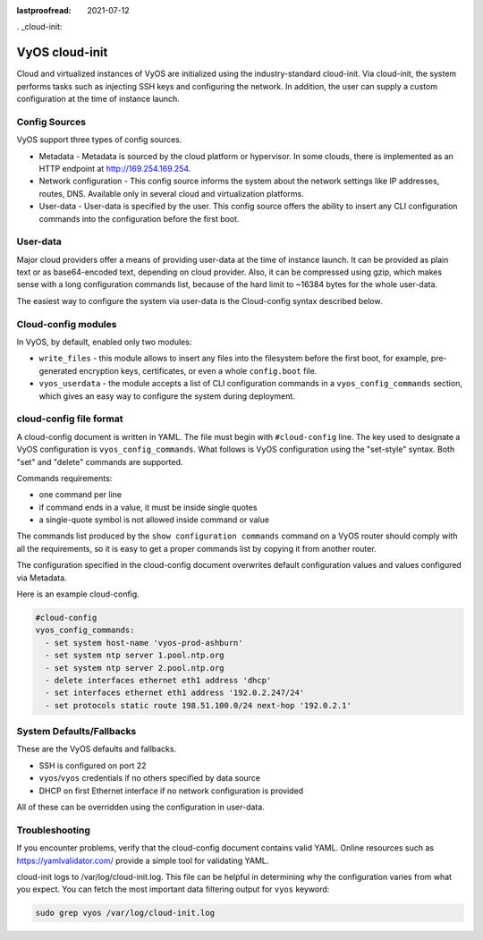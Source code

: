 :lastproofread: 2021-07-12

. _cloud-init:

###############
VyOS cloud-init
###############

Cloud and virtualized instances of VyOS are initialized using the
industry-standard cloud-init. Via cloud-init, the system performs tasks such as
injecting SSH keys and configuring the network. In addition, the user can supply
a custom configuration at the time of instance launch.

**************
Config Sources
**************

VyOS support three types of config sources.

* Metadata - Metadata is sourced by the cloud platform or hypervisor.
  In some clouds, there is implemented as an HTTP endpoint at
  http://169.254.169.254.
* Network configuration - This config source informs the system about the
  network settings like IP addresses, routes, DNS. Available only in several
  cloud and virtualization platforms.
* User-data - User-data is specified by the user. This config source offers the
  ability to insert any CLI configuration commands into the configuration before
  the first boot.

*********
User-data
*********

Major cloud providers offer a means of providing user-data at the time of
instance launch. It can be provided as plain text or as base64-encoded text,
depending on cloud provider. Also, it can be compressed using gzip, which makes
sense with a long configuration commands list, because of the hard limit to
~16384 bytes for the whole user-data.

The easiest way to configure the system via user-data is the Cloud-config syntax
described below.

********************
Cloud-config modules
********************

In VyOS, by default, enabled only two modules:

* ``write_files`` - this module allows to insert any files into the filesystem
  before the first boot, for example, pre-generated encryption keys,
  certificates, or even a whole ``config.boot`` file.
* ``vyos_userdata`` - the module accepts a list of CLI configuration commands in
  a ``vyos_config_commands`` section, which gives an easy way to configure the
  system during deployment.

************************
cloud-config file format
************************

A cloud-config document is written in YAML. The file must begin
with ``#cloud-config`` line. The key used to designate a VyOS configuration
is ``vyos_config_commands``. What follows is VyOS configuration using
the "set-style" syntax. Both "set" and "delete" commands are supported.

Commands requirements:

* one command per line
* if command ends in a value, it must be inside single quotes
* a single-quote symbol is not allowed inside command or value

The commands list produced by the ``show configuration commands`` command on a
VyOS router should comply with all the requirements, so it is easy to get a 
proper commands list by copying it from another router.

The configuration specified in the cloud-config document overwrites default
configuration values and values configured via Metadata.

Here is an example cloud-config.

.. code-block:: yaml

   #cloud-config
   vyos_config_commands:
     - set system host-name 'vyos-prod-ashburn'
     - set system ntp server 1.pool.ntp.org
     - set system ntp server 2.pool.ntp.org
     - delete interfaces ethernet eth1 address 'dhcp'
     - set interfaces ethernet eth1 address '192.0.2.247/24'
     - set protocols static route 198.51.100.0/24 next-hop '192.0.2.1'

*************************
System Defaults/Fallbacks
*************************

These are the VyOS defaults and fallbacks.

* SSH is configured on port 22
* ``vyos``/``vyos`` credentials if no others specified by data source
* DHCP on first Ethernet interface if no network configuration is provided

All of these can be overridden using the configuration in user-data.

***************
Troubleshooting
***************

If you encounter problems, verify that the cloud-config document contains
valid YAML. Online resources such as https://yamlvalidator.com/ provide
a simple tool for validating YAML.

cloud-init logs to /var/log/cloud-init.log. This file can be helpful in
determining why the configuration varies from what you expect. You can fetch the
most important data filtering output for ``vyos`` keyword:

.. code-block:: none

    sudo grep vyos /var/log/cloud-init.log

